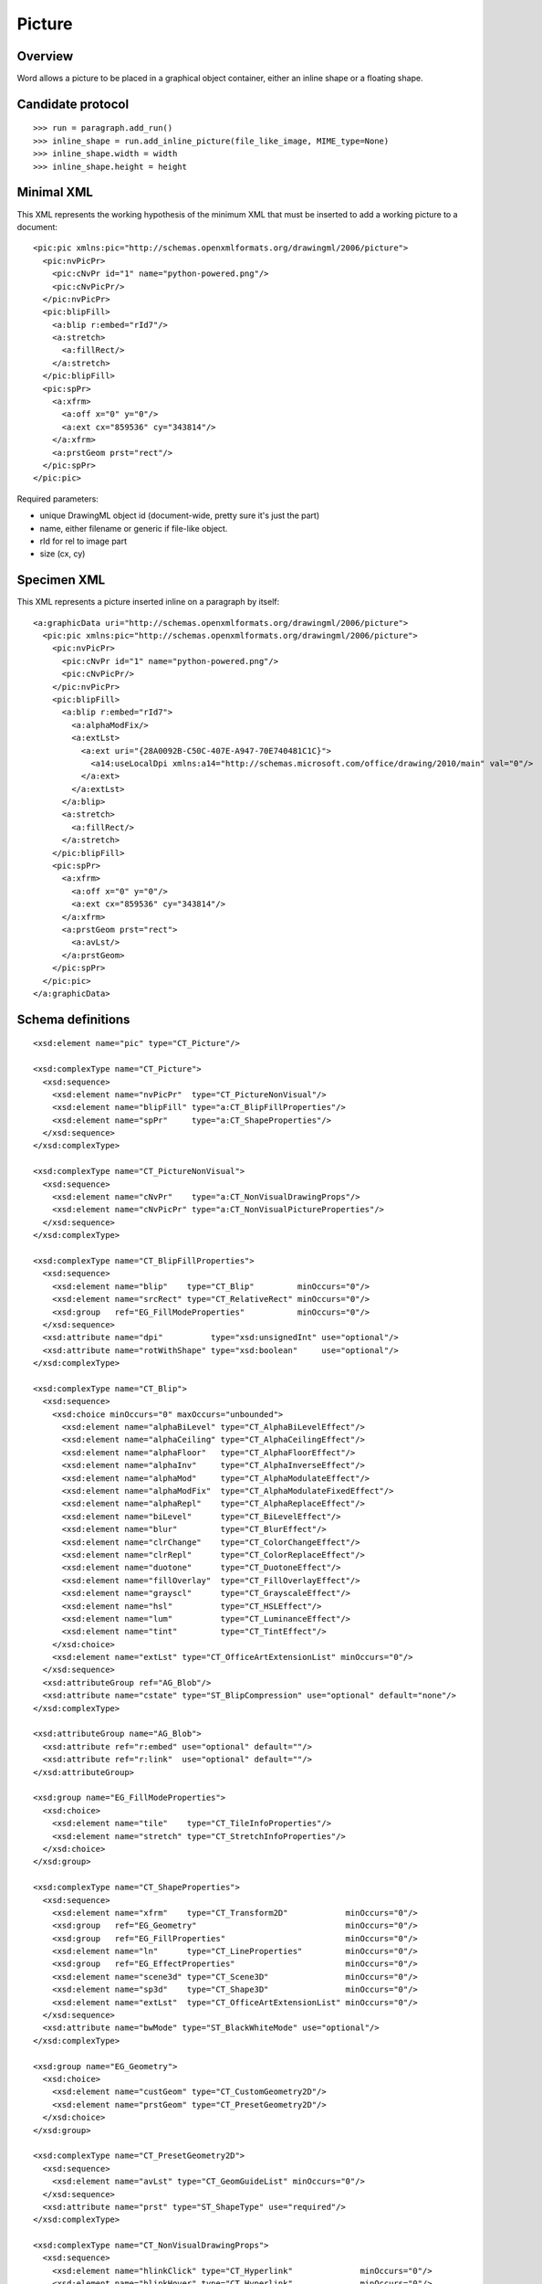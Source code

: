 
Picture
=======


Overview
--------

Word allows a picture to be placed in a graphical object container, either an
inline shape or a floating shape.


Candidate protocol
------------------

::

    >>> run = paragraph.add_run()
    >>> inline_shape = run.add_inline_picture(file_like_image, MIME_type=None)
    >>> inline_shape.width = width
    >>> inline_shape.height = height


Minimal XML
-----------

.. highlight:: xml

This XML represents the working hypothesis of the minimum XML that must be
inserted to add a working picture to a document::

    <pic:pic xmlns:pic="http://schemas.openxmlformats.org/drawingml/2006/picture">
      <pic:nvPicPr>
        <pic:cNvPr id="1" name="python-powered.png"/>
        <pic:cNvPicPr/>
      </pic:nvPicPr>
      <pic:blipFill>
        <a:blip r:embed="rId7"/>
        <a:stretch>
          <a:fillRect/>
        </a:stretch>
      </pic:blipFill>
      <pic:spPr>
        <a:xfrm>
          <a:off x="0" y="0"/>
          <a:ext cx="859536" cy="343814"/>
        </a:xfrm>
        <a:prstGeom prst="rect"/>
      </pic:spPr>
    </pic:pic>


Required parameters:

* unique DrawingML object id (document-wide, pretty sure it's just the part)
* name, either filename or generic if file-like object.
* rId for rel to image part
* size (cx, cy)


Specimen XML
------------

.. highlight:: xml

This XML represents a picture inserted inline on a paragraph by itself::

    <a:graphicData uri="http://schemas.openxmlformats.org/drawingml/2006/picture">
      <pic:pic xmlns:pic="http://schemas.openxmlformats.org/drawingml/2006/picture">
        <pic:nvPicPr>
          <pic:cNvPr id="1" name="python-powered.png"/>
          <pic:cNvPicPr/>
        </pic:nvPicPr>
        <pic:blipFill>
          <a:blip r:embed="rId7">
            <a:alphaModFix/>
            <a:extLst>
              <a:ext uri="{28A0092B-C50C-407E-A947-70E740481C1C}">
                <a14:useLocalDpi xmlns:a14="http://schemas.microsoft.com/office/drawing/2010/main" val="0"/>
              </a:ext>
            </a:extLst>
          </a:blip>
          <a:stretch>
            <a:fillRect/>
          </a:stretch>
        </pic:blipFill>
        <pic:spPr>
          <a:xfrm>
            <a:off x="0" y="0"/>
            <a:ext cx="859536" cy="343814"/>
          </a:xfrm>
          <a:prstGeom prst="rect">
            <a:avLst/>
          </a:prstGeom>
        </pic:spPr>
      </pic:pic>
    </a:graphicData>


Schema definitions
------------------

.. highlight:: xml

::

  <xsd:element name="pic" type="CT_Picture"/>

  <xsd:complexType name="CT_Picture">
    <xsd:sequence>
      <xsd:element name="nvPicPr"  type="CT_PictureNonVisual"/>
      <xsd:element name="blipFill" type="a:CT_BlipFillProperties"/>
      <xsd:element name="spPr"     type="a:CT_ShapeProperties"/>
    </xsd:sequence>
  </xsd:complexType>

  <xsd:complexType name="CT_PictureNonVisual">
    <xsd:sequence>
      <xsd:element name="cNvPr"    type="a:CT_NonVisualDrawingProps"/>
      <xsd:element name="cNvPicPr" type="a:CT_NonVisualPictureProperties"/>
    </xsd:sequence>
  </xsd:complexType>

  <xsd:complexType name="CT_BlipFillProperties">
    <xsd:sequence>
      <xsd:element name="blip"    type="CT_Blip"         minOccurs="0"/>
      <xsd:element name="srcRect" type="CT_RelativeRect" minOccurs="0"/>
      <xsd:group   ref="EG_FillModeProperties"           minOccurs="0"/>
    </xsd:sequence>
    <xsd:attribute name="dpi"          type="xsd:unsignedInt" use="optional"/>
    <xsd:attribute name="rotWithShape" type="xsd:boolean"     use="optional"/>
  </xsd:complexType>

  <xsd:complexType name="CT_Blip">
    <xsd:sequence>
      <xsd:choice minOccurs="0" maxOccurs="unbounded">
        <xsd:element name="alphaBiLevel" type="CT_AlphaBiLevelEffect"/>
        <xsd:element name="alphaCeiling" type="CT_AlphaCeilingEffect"/>
        <xsd:element name="alphaFloor"   type="CT_AlphaFloorEffect"/>
        <xsd:element name="alphaInv"     type="CT_AlphaInverseEffect"/>
        <xsd:element name="alphaMod"     type="CT_AlphaModulateEffect"/>
        <xsd:element name="alphaModFix"  type="CT_AlphaModulateFixedEffect"/>
        <xsd:element name="alphaRepl"    type="CT_AlphaReplaceEffect"/>
        <xsd:element name="biLevel"      type="CT_BiLevelEffect"/>
        <xsd:element name="blur"         type="CT_BlurEffect"/>
        <xsd:element name="clrChange"    type="CT_ColorChangeEffect"/>
        <xsd:element name="clrRepl"      type="CT_ColorReplaceEffect"/>
        <xsd:element name="duotone"      type="CT_DuotoneEffect"/>
        <xsd:element name="fillOverlay"  type="CT_FillOverlayEffect"/>
        <xsd:element name="grayscl"      type="CT_GrayscaleEffect"/>
        <xsd:element name="hsl"          type="CT_HSLEffect"/>
        <xsd:element name="lum"          type="CT_LuminanceEffect"/>
        <xsd:element name="tint"         type="CT_TintEffect"/>
      </xsd:choice>
      <xsd:element name="extLst" type="CT_OfficeArtExtensionList" minOccurs="0"/>
    </xsd:sequence>
    <xsd:attributeGroup ref="AG_Blob"/>
    <xsd:attribute name="cstate" type="ST_BlipCompression" use="optional" default="none"/>
  </xsd:complexType>

  <xsd:attributeGroup name="AG_Blob">
    <xsd:attribute ref="r:embed" use="optional" default=""/>
    <xsd:attribute ref="r:link"  use="optional" default=""/>
  </xsd:attributeGroup>

  <xsd:group name="EG_FillModeProperties">
    <xsd:choice>
      <xsd:element name="tile"    type="CT_TileInfoProperties"/>
      <xsd:element name="stretch" type="CT_StretchInfoProperties"/>
    </xsd:choice>
  </xsd:group>

  <xsd:complexType name="CT_ShapeProperties">
    <xsd:sequence>
      <xsd:element name="xfrm"    type="CT_Transform2D"            minOccurs="0"/>
      <xsd:group   ref="EG_Geometry"                               minOccurs="0"/>
      <xsd:group   ref="EG_FillProperties"                         minOccurs="0"/>
      <xsd:element name="ln"      type="CT_LineProperties"         minOccurs="0"/>
      <xsd:group   ref="EG_EffectProperties"                       minOccurs="0"/>
      <xsd:element name="scene3d" type="CT_Scene3D"                minOccurs="0"/>
      <xsd:element name="sp3d"    type="CT_Shape3D"                minOccurs="0"/>
      <xsd:element name="extLst"  type="CT_OfficeArtExtensionList" minOccurs="0"/>
    </xsd:sequence>
    <xsd:attribute name="bwMode" type="ST_BlackWhiteMode" use="optional"/>
  </xsd:complexType>

  <xsd:group name="EG_Geometry">
    <xsd:choice>
      <xsd:element name="custGeom" type="CT_CustomGeometry2D"/>
      <xsd:element name="prstGeom" type="CT_PresetGeometry2D"/>
    </xsd:choice>
  </xsd:group>

  <xsd:complexType name="CT_PresetGeometry2D">
    <xsd:sequence>
      <xsd:element name="avLst" type="CT_GeomGuideList" minOccurs="0"/>
    </xsd:sequence>
    <xsd:attribute name="prst" type="ST_ShapeType" use="required"/>
  </xsd:complexType>

  <xsd:complexType name="CT_NonVisualDrawingProps">
    <xsd:sequence>
      <xsd:element name="hlinkClick" type="CT_Hyperlink"              minOccurs="0"/>
      <xsd:element name="hlinkHover" type="CT_Hyperlink"              minOccurs="0"/>
      <xsd:element name="extLst"     type="CT_OfficeArtExtensionList" minOccurs="0"/>
    </xsd:sequence>
    <xsd:attribute name="id"     type="ST_DrawingElementId" use="required"/>
    <xsd:attribute name="name"   type="xsd:string"          use="required"/>
    <xsd:attribute name="descr"  type="xsd:string"          use="optional" default=""/>
    <xsd:attribute name="hidden" type="xsd:boolean"         use="optional" default="false"/>
    <xsd:attribute name="title"  type="xsd:string"          use="optional" default=""/>
  </xsd:complexType>

  <xsd:complexType name="CT_NonVisualPictureProperties">
    <xsd:sequence>
      <xsd:element name="picLocks" type="CT_PictureLocking"         minOccurs="0"/>
      <xsd:element name="extLst"   type="CT_OfficeArtExtensionList" minOccurs="0"/>
    </xsd:sequence>
    <xsd:attribute name="preferRelativeResize" type="xsd:boolean" use="optional" default="true"/>
  </xsd:complexType>
